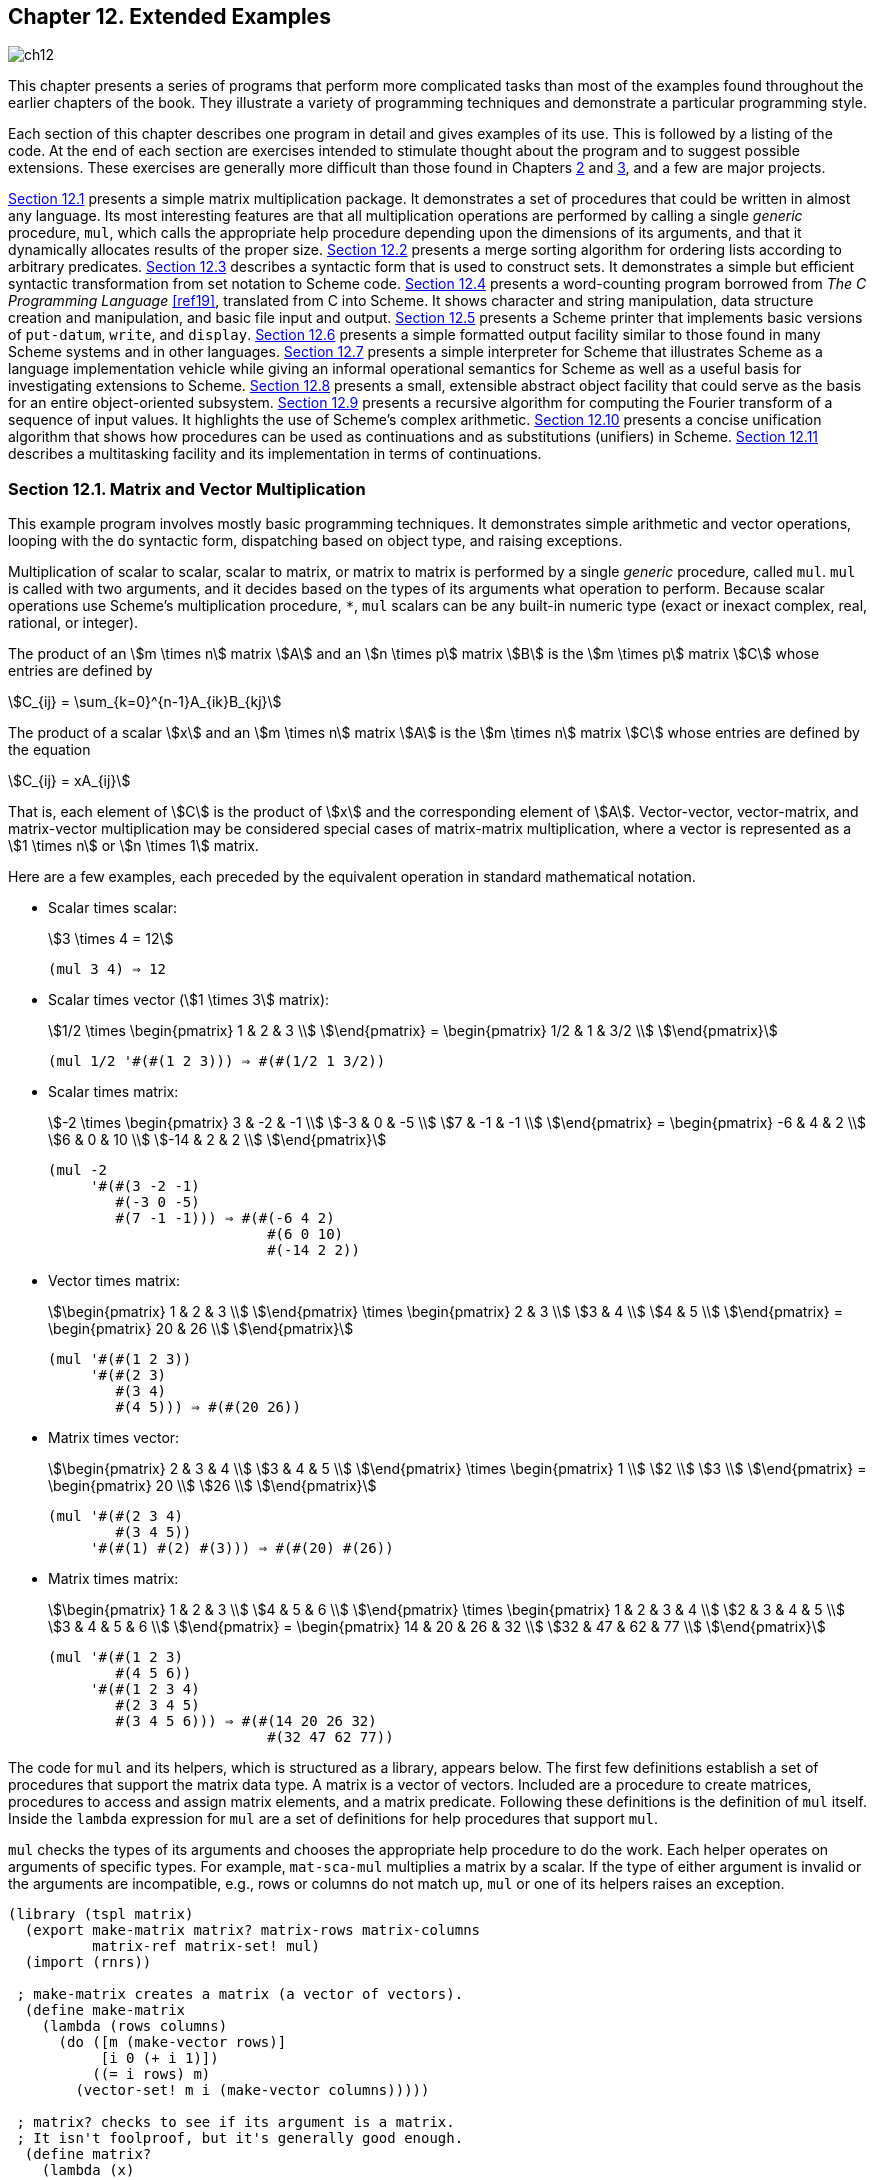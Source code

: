 [#chp_12]
== Chapter 12. Extended Examples

image::images/ch12.png[]

This chapter presents a series of programs that perform more complicated tasks than most of the examples found throughout the earlier chapters of the book. They illustrate a variety of programming techniques and demonstrate a particular programming style.

Each section of this chapter describes one program in detail and gives examples of its use. This is followed by a listing of the code. At the end of each section are exercises intended to stimulate thought about the program and to suggest possible extensions. These exercises are generally more difficult than those found in Chapters <<chp_2,2>> and <<chp_3,3>>, and a few are major projects.

<<section_12.1.,Section 12.1>> presents a simple matrix multiplication package. It demonstrates a set of procedures that could be written in almost any language. Its most interesting features are that all multiplication operations are performed by calling a single _generic_ procedure, `mul`, which calls the appropriate help procedure depending upon the dimensions of its arguments, and that it dynamically allocates results of the proper size. <<section_12.2.,Section 12.2>> presents a merge sorting algorithm for ordering lists according to arbitrary predicates. <<section_12.3.,Section 12.3>> describes a syntactic form that is used to construct sets. It demonstrates a simple but efficient syntactic transformation from set notation to Scheme code. <<section_12.4.,Section 12.4>> presents a word-counting program borrowed from _The C Programming Language_ <<ref19>>, translated from C into Scheme. It shows character and string manipulation, data structure creation and manipulation, and basic file input and output. <<section_12.5.,Section 12.5>> presents a Scheme printer that implements basic versions of `put-datum`, `write`, and `display`. <<section_12.6.,Section 12.6>> presents a simple formatted output facility similar to those found in many Scheme systems and in other languages. <<section_12.7.,Section 12.7>> presents a simple interpreter for Scheme that illustrates Scheme as a language implementation vehicle while giving an informal operational semantics for Scheme as well as a useful basis for investigating extensions to Scheme. <<section_12.8.,Section 12.8>> presents a small, extensible abstract object facility that could serve as the basis for an entire object-oriented subsystem. <<section_12.9.,Section 12.9>> presents a recursive algorithm for computing the Fourier transform of a sequence of input values. It highlights the use of Scheme's complex arithmetic. <<section_12.10.,Section 12.10>> presents a concise unification algorithm that shows how procedures can be used as continuations and as substitutions (unifiers) in Scheme. <<section_12.11.,Section 12.11>> describes a multitasking facility and its implementation in terms of continuations.

=== Section 12.1. Matrix and Vector Multiplication [[section_12.1.]]

This example program involves mostly basic programming techniques. It demonstrates simple arithmetic and vector operations, looping with the `do` syntactic form, dispatching based on object type, and raising exceptions.

Multiplication of scalar to scalar, scalar to matrix, or matrix to matrix is performed by a single _generic_ procedure, called `mul`. `mul` is called with two arguments, and it decides based on the types of its arguments what operation to perform. Because scalar operations use Scheme's multiplication procedure, `*`, `mul` scalars can be any built-in numeric type (exact or inexact complex, real, rational, or integer).

The product of an stem:[m \times n] matrix stem:[A] and an stem:[n \times p] matrix stem:[B] is the stem:[m \times p] matrix stem:[C] whose entries are defined by

[stem]
++++
C_{ij} = \sum_{k=0}^{n-1}A_{ik}B_{kj}
++++

The product of a scalar stem:[x] and an stem:[m \times n] matrix stem:[A] is the stem:[m \times n] matrix stem:[C] whose entries are defined by the equation

[stem]
++++
C_{ij} = xA_{ij}
++++

That is, each element of stem:[C] is the product of stem:[x] and the corresponding element of stem:[A]. Vector-vector, vector-matrix, and matrix-vector multiplication may be considered special cases of matrix-matrix multiplication, where a vector is represented as a stem:[1 \times n] or stem:[n \times 1] matrix.

Here are a few examples, each preceded by the equivalent operation in standard mathematical notation.

- Scalar times scalar: +
+
[stem]
++++
3 \times 4 = 12
++++
+
[source,scheme,subs=""]
----
(mul 3 4) ⇒ 12
----

- Scalar times vector (stem:[1 \times 3] matrix): +
+
[stem]
++++
1/2 \times \begin{pmatrix}
1 & 2 & 3 \\
\end{pmatrix} = \begin{pmatrix}
1/2 & 1 & 3/2 \\
\end{pmatrix}
++++
+
[source,scheme,subs=""]
----
(mul 1/2 '#(#(1 2 3))) ⇒ #(#(1/2 1 3/2))
----

- Scalar times matrix: +
+
[stem]
++++
-2 \times \begin{pmatrix}
3 & -2 & -1 \\
-3 & 0 & -5 \\
7 & -1 & -1 \\
\end{pmatrix} = \begin{pmatrix}
-6 & 4 & 2 \\
6 & 0 & 10 \\
-14 & 2 & 2 \\
\end{pmatrix}
++++
+
[source,scheme,subs=""]
----
(mul -2
     '#(#(3 -2 -1)
        #(-3 0 -5)
        #(7 -1 -1))) ⇒ #(#(-6 4 2)
                          #(6 0 10)
                          #(-14 2 2))
----

- Vector times matrix: +
+
[stem]
++++
\begin{pmatrix}
1 & 2 & 3 \\
\end{pmatrix} \times \begin{pmatrix}
2 & 3 \\
3 & 4 \\
4 & 5 \\
\end{pmatrix} = \begin{pmatrix}
20 & 26 \\
\end{pmatrix}
++++
+
[source,scheme,subs=""]
----
(mul '#(#(1 2 3))
     '#(#(2 3)
        #(3 4)
        #(4 5))) ⇒ #(#(20 26))
----

- Matrix times vector: +
+
[stem]
++++
\begin{pmatrix}
2 & 3 & 4 \\
3 & 4 & 5 \\
\end{pmatrix} \times \begin{pmatrix}
1 \\
2 \\
3 \\
\end{pmatrix} = \begin{pmatrix}
20 \\
26 \\
\end{pmatrix}
++++
+
[source,scheme,subs=""]
----
(mul '#(#(2 3 4)
        #(3 4 5))
     '#(#(1) #(2) #(3))) ⇒ #(#(20) #(26))
----

- Matrix times matrix: +
+
[stem]
++++
\begin{pmatrix}
1 & 2 & 3 \\
4 & 5 & 6 \\
\end{pmatrix} \times \begin{pmatrix}
1 & 2 & 3 & 4 \\
2 & 3 & 4 & 5 \\
3 & 4 & 5 & 6 \\
\end{pmatrix} = \begin{pmatrix}
14 & 20 & 26 & 32 \\
32 & 47 & 62 & 77 \\
\end{pmatrix}
++++
+
[source,scheme,subs=""]
----
(mul '#(#(1 2 3)
        #(4 5 6))
     '#(#(1 2 3 4)
        #(2 3 4 5)
        #(3 4 5 6))) ⇒ #(#(14 20 26 32)
                          #(32 47 62 77))
----

The code for `mul` and its helpers, which is structured as a library, appears below. The first few definitions establish a set of procedures that support the matrix data type. A matrix is a vector of vectors. Included are a procedure to create matrices, procedures to access and assign matrix elements, and a matrix predicate. Following these definitions is the definition of `mul` itself. Inside the `lambda` expression for `mul` are a set of definitions for help procedures that support `mul`.

`mul` checks the types of its arguments and chooses the appropriate help procedure to do the work. Each helper operates on arguments of specific types. For example, `mat-sca-mul` multiplies a matrix by a scalar. If the type of either argument is invalid or the arguments are incompatible, e.g., rows or columns do not match up, `mul` or one of its helpers raises an exception.

[source,scheme,subs=""]
----
(library (tspl matrix)
  (export make-matrix matrix? matrix-rows matrix-columns
          matrix-ref matrix-set! mul)
  (import (rnrs))

 ; make-matrix creates a matrix (a vector of vectors).
  (define make-matrix
    (lambda (rows columns)
      (do ([m (make-vector rows)]
           [i 0 (+ i 1)])
          ((= i rows) m)
        (vector-set! m i (make-vector columns)))))

 ; matrix? checks to see if its argument is a matrix.
 ; It isn't foolproof, but it's generally good enough.
  (define matrix?
    (lambda (x)
      (and (vector? x)
           (> (vector-length x) 0)
           (vector? (vector-ref x 0)))))

 ; matrix-rows returns the number of rows in a matrix.
  (define matrix-rows
    (lambda (x)
      (vector-length x)))

 ; matrix-columns returns the number of columns in a matrix.
  (define matrix-columns
    (lambda (x)
      (vector-length (vector-ref x 0))))

 ; matrix-ref returns the jth element of the ith row.
  (define matrix-ref
    (lambda (m i j)
      (vector-ref (vector-ref m i) j)))

 ; matrix-set! changes the jth element of the ith row.
  (define matrix-set!
    (lambda (m i j x)
      (vector-set! (vector-ref m i) j x)))

 ; mat-sca-mul multiplies a matrix by a scalar.
  (define mat-sca-mul
    (lambda (m x)
      (let* ([nr (matrix-rows m)]
             [nc (matrix-columns m)]
             [r (make-matrix nr nc)])
        (do ([i 0 (+ i 1)])
            ((= i nr) r)
          (do ([j 0 (+ j 1)])
              ((= j nc))
            (matrix-set! r i j (* x (matrix-ref m i j))))))))

 ; mat-mat-mul multiplies one matrix by another, after verifying
 ; that the first matrix has as many columns as the second
 ; matrix has rows.
  (define mat-mat-mul
    (lambda (m1 m2)
      (let* ([nr1 (matrix-rows m1)]
             [nr2 (matrix-rows m2)]
             [nc2 (matrix-columns m2)]
             [r (make-matrix nr1 nc2)])
        (unless (= (matrix-columns m1) nr2) (match-error m1 m2))
        (do ([i 0 (+ i 1)])
            ((= i nr1) r)
          (do ([j 0 (+ j 1)])
              ((= j nc2))
            (do ([k 0 (+ k 1)]
                 [a 0 (+ a
                         (* (matrix-ref m1 i k)
                            (matrix-ref m2 k j)))])
                ((= k nr2)
                 (matrix-set! r i j a))))))))

 ; type-error is called to complain when mul receives an invalid
 ; type of argument.
  (define type-error
    (lambda (what)
      (assertion-violation 'mul
        "not a number or matrix"
         what)))

 ; match-error is called to complain when mul receives a pair of
 ; incompatible arguments.
  (define match-error
    (lambda (what1 what2)
      (assertion-violation 'mul
        "incompatible operands" what1
        what2)))

 ; mul is the generic matrix/scalar multiplication procedure
  (define mul
    (lambda (x y)
      (cond
        [(number? x)
         (cond
           [(number? y) (* x y)]
           [(matrix? y) (mat-sca-mul y x)]
           [else (type-error y)])]
        [(matrix? x)
         (cond
           [(number? y) (mat-sca-mul x y)]
           [(matrix? y) (mat-mat-mul x y)]
           [else (type-error y)])]
        [else (type-error x)]))))
----

==== Exercise 12.1.1 [[exercise_12.1.1]]

Make the necessary changes to rename `mul` to `*`.

==== Exercise 12.1.2 [[exercise_12.1.2]]

The predicate `matrix?` is usually sufficient but not completely reliable, since it may return `#t` for objects that are not matrices. In particular, it does not verify that all of the matrix rows are vectors, that each row has the same number of elements, or that the elements themselves are numbers. Modify `matrix?` to perform each of these additional checks.

==== Exercise 12.1.3 [[exercise_12.1.3]]

Another solution to <<exercise_12.1.2,Exercise 12.1.2>> is to define a matrix record type encapsulating the vectors of the matrix. If the matrix creation routine never allows a malformed matrix record to be created, a matrix record check is the only check needed to ensure that the input is well formed. Define a matrix record type and recode the library to use it.

==== Exercise 12.1.4 [[exercise_12.1.4]]

Write similar generic procedures for addition and subtraction. Devise a generic `dispatch` procedure or syntactic form so that the type dispatching code need not be rewritten for each new operation.

==== Exercise 12.1.5 [[exercise_12.1.5]]

This version of `mul` uses vectors of vectors to represent matrices. Rewrite the system, using nested lists to represent matrices. What efficiency is gained or lost by this change?

=== Section 12.2. Sorting [[section_12.2.]]

This section illustrates a list sorting algorithm based on a simple technique known as merge sorting. The procedure `sort` defined here accepts two arguments: a predicate and a list, just like the built-in `list-sort`. It returns a list containing the elements of the old list sorted according to the predicate. As with `list-sort`, the predicate should be a procedure that expects two arguments and returns `#t` if its first argument must precede its second in the sorted list and false otherwise. That is, if the predicate is applied to two elements `_x_` and `_y_`, where `_x_` appears after `_y_` in the input list, it should return true only if `_x_` should appear before `_y_` in the output list. If this constraint is met, `sort` will perform a _stable sort_; with a stable sort, two elements that are already sorted with respect to each other will appear in the output in the same order in which they appeared in the input. Thus, sorting a list that is already sorted will result in no reordering, even if there are equivalent elements.

[source,scheme,subs=""]
----
(sort < '(3 4 2 1 2 5)) ⇒ (1 2 2 3 4 5)
(sort > '(0.5 1/2)) ⇒ (0.5 1/2)
(sort > '(1/2 0.5)) ⇒ (1/2 0.5)
(list->string
  (sort char>?
        (string->list "coins"))) ⇒ "sonic"
----

A companion procedure, `merge`, is also defined by the code. `merge` accepts a predicate and two sorted lists and returns a merged list in sorted order of the elements of the two lists. With a properly defined predicate, `merge` is also stable in the sense that an item from the first list will appear before an item from the second list unless it is necessary that the item from the second list appear first.

[source,scheme,subs=""]
----
(merge char&lt;?
       '(#\a #\c)
       '(#\b #\c #\d)) ⇒ (#\a #\b #\c #\c #\d)
(merge <
       '(1/2 2/3 3/4)
       '(0.5 0.6 0.7)) ⇒ (1/2 0.5 0.6 2/3 0.7 3/4)
(list->string
  (merge char>?
    (string->list "old")
    (string->list "toe"))) ⇒ "tooled"
----

The merge sorting algorithm is simple and elegant. The input list is split into two approximately equal sublists. These sublists are sorted recursively, yielding two sorted lists. The sorted lists are then merged to form a single sorted list. The base case for the recursion is a list of one element, which is already sorted.

To reduce overhead, the implementation computes the length of the input list once, in `sort`, rather than at each step of the recursion, in `dosort`. This also allows `dosort` to isolate the first half of the list merely by halving the length, saving the cost of allocating a new list containing half of the elements. As a result, `ls` may contain more than `n` elements, but only the first `n` elements are considered part of the list.

[source,scheme,subs=""]
----
(library (tspl sort)
  (export sort merge)
  (import (rnrs))

  (define dosort
    (lambda (pred? ls n)
      (if (= n 1)
          (list (car ls))
          (let ([i (div n 2)])
            (domerge pred?
              (dosort pred? ls i)
              (dosort pred? (list-tail ls i) (- n i)))))))

  (define domerge
    (lambda (pred? l1 l2)
      (cond
        [(null? l1) l2]
        [(null? l2) l1]
        [(pred? (car l2) (car l1))
         (cons (car l2) (domerge pred? l1 (cdr l2)))]
        [else (cons (car l1) (domerge pred? (cdr l1) l2))])))

  (define sort
    (lambda (pred? l)
      (if (null? l) l (dosort pred? l (length l)))))

  (define merge
    (lambda (pred? l1 l2)
      (domerge pred? l1 l2))))
----

==== Exercise 12.2.1 [[exercise_12.2.1]]

In `dosort`, when `n` is 1, why is `(list (car ls))` returned instead of just `ls`? How much allocation would be saved overall by replacing `(list (car ls))` with `(if (null? (cdr ls)) ls (list (car ls)))`?

==== Exercise 12.2.2 [[exercise_12.2.2]]

How much work is actually saved by not copying the first part of the input list when splitting it in `dosort`?

==== Exercise 12.2.3 [[exercise_12.2.3]]

All or nearly all allocation could be saved if the algorithm were to work destructively, using `set-cdr!` to separate and join lists. Write destructive versions `sort!` and `merge!` of the `sort` and `merge`. Determine the difference between the two sets of procedures in terms of allocation and run time for various inputs.

=== Section 12.3. A Set Constructor [[section_12.3.]]

This example describes a syntactic extension, `set-of`, that allows the construction of sets represented as lists with no repeated elements <<ref22>>. It uses `define-syntax` and `syntax-rules` to compile set expressions into recursion expressions. The expanded code is often as efficient as that which can be produced by hand.

A `set-of` expression takes the following form.

[source,scheme,subs="quotes"]
----
(set-of _expr_ _clause_ ...)
----

`_expr_` describes the elements of the set in terms of the bindings established by the `set-of` clauses `_clause_ \...`. Each `_clause_` can take one of three forms:

. A clause of the form `(_x_ in _s_)` establishes a binding for `_x_` to each element of the set `_s_` in turn. This binding is visible within the remaining clauses and the expression `_expr_`.

. A clause of the form `(_x_ is _e_)` establishes a binding for `_x_` to `_e_`. This binding is visible within the remaining clauses and the expression `_expr_`. This form is essentially an abbreviation for `(_x_ in (list _e_))`.

. A clause taking any other form is treated as a predicate; this is used to force refusal of certain elements as in the second of the examples below. +
+
[source,scheme,subs=""]
----
(set-of x
  (x in '(a b c))) ⇒ (a b c)

(set-of x
  (x in '(1 2 3 4))
  (even? x)) ⇒ (2 4)

(set-of (cons x y)
  (x in '(1 2 3))
  (y is (* x x))) ⇒ ((1 . 1) (2 . 4) (3 . 9))
----
+
[source,scheme,subs=""]
----
(set-of (cons x y)
  (x in '(a b))
  (y in '(1 2))) ⇒ ((a . 1) (a . 2) (b . 1) (b . 2))
----

A `set-of` expression is transformed into nested `let`, named `let`, and `if` expressions, corresponding to each `is`, `in`, or predicate subexpression. For example, the simple expression

[source,scheme,subs=""]
----
(set-of x (x in '(a b c)))
----

is transformed into

[source,scheme,subs=""]
----
(let loop ([set '(a b c)])
  (if (null? set)
      '()
      (let ([x (car set)])
        (set-cons x (loop (cdr set))))))
----

The expression

[source,scheme,subs=""]
----
(set-of x (x in '(1 2 3 4)) (even? x))
----

is transformed into

[source,scheme,subs=""]
----
(let loop ([set '(1 2 3 4)])
  (if (null? set)
      '()
      (let ([x (car set)])
        (if (even? x)
            (set-cons x (loop (cdr set)))
            (loop (cdr set))))))
----

The more complicated expression

[source,scheme,subs=""]
----
(set-of (cons x y) (x in '(1 2 3)) (y is (* x x)))
----

is transformed into

[source,scheme,subs=""]
----
(let loop ([set '(1 2 3)])
  (if (null? set)
      '()
      (let ([x (car set)])
        (let ([y (* x x)])
          (set-cons (cons x y)
                    (loop (cdr set)))))))
----

Finally, the expression

[source,scheme,subs=""]
----
(set-of (cons x y) (x in '(a b)) (y in '(1 2)))
----

is transformed into nested named `let` expressions:

[source,scheme,subs=""]
----
(let loop1 ([set1 '(a b)])
  (if (null? set1)
      '()
      (let ([x (car set1)])
        (let loop2 ([set2 '(1 2)])
          (if (null? set2)
              (loop1 (cdr set1))
              (let ([y (car set2)])
                (set-cons (cons x y)
                          (loop2 (cdr set2)))))))))
----

These are fairly straightforward transformations, except that the base case for the recursion on nested named `let` expressions varies depending upon the level. The base case for the outermost named `let` is always the empty list `()`, while the base case for an internal named `let` is the recursion step for the next outer named `let`. In order to handle this, the definition of `set-of` employs a help syntactic extension `set-of-help`. `set-of-help` takes an additional expression, `base`, which is the base case for recursion at the current level.

[source,scheme,subs=""]
----
(library (tspl sets)
  (export set-of set-cons in is)
  (import (rnrs))

 ; set-of uses helper syntactic extension set-of-help, passing it
 ; an initial base expression of '()
  (define-syntax set-of
    (syntax-rules ()
      [(_ e m ...)
       (set-of-help e '() m ...)]))

 ; set-of-help recognizes in, is, and predicate expressions and
 ; changes them into nested named let, let, and if expressions.
  (define-syntax set-of-help
    (syntax-rules (in is)
      [(_ e base) (set-cons e base)]
      [(_ e base (x in s) m ...)
       (let loop ([set s])
         (if (null? set)
             base
             (let ([x (car set)])
               (set-of-help e (loop (cdr set)) m ...))))]
      [(_ e base (x is y) m ...)
       (let ([x y]) (set-of-help e base m ...))]
      [(_ e base p m ...)
       (if p (set-of-help e base m ...) base)]))

 ; since in and is are used as auxiliary keywords by set-of, the
 ; library must export definitions for them as well
  (define-syntax in
    (lambda (x)
      (syntax-violation 'in "misplaced auxiliary keyword" x)))

  (define-syntax is
    (lambda (x)
      (syntax-violation 'is "misplaced auxiliary keyword" x)))

 ; set-cons returns the original set y if x is already in y.
  (define set-cons
    (lambda (x y)
      (if (memv x y)
          y
          (cons x y)))))
----

==== Exercise 12.3.1 [[exercise_12.3.1]]

Write a procedure, `union`, that takes an arbitrary number of sets (lists) as arguments and returns the union of the sets, using only the `set-of` syntactic form. For example:

[source,scheme,subs=""]
----
(union) ⇒ ()
(union '(a b c)) ⇒ (a b c)
(union '(2 5 4) '(9 4 3)) ⇒ (2 5 9 4 3)
(union '(1 2) '(2 4) '(4 8)) ⇒ (1 2 4 8)
----

==== Exercise 12.3.2 [[exercise_12.3.2]]

A single-list version of `map` can (almost) be defined as follows.

[source,scheme,subs=""]
----
(define map1
  (lambda (f ls)
    (set-of (f x) (x in ls))))

(map1 - '(1 2 3 2)) ⇒ (-1 -3 -2)
----

Why does this not work? What could be changed to make it work?

==== Exercise 12.3.3 [[exercise_12.3.3]]

Devise a different definition of `set-cons` that maintains sets in some sorted order, making the test for set membership, and hence `set-cons` itself, potentially more efficient.

=== Section 12.4. Word Frequency Counting [[section_12.4.]]

This program demonstrates several basic programming techniques, including string and character manipulation, file input/output, data structure manipulation, and recursion. The program is adapted from Chapter 6 of _The C Programming Language_ <<ref19>>. One reason for using this particular example is to show how a C program might look when converted almost literally into Scheme.

A few differences between the Scheme program and the original C program are worth noting. First, the Scheme version employs a different protocol for file input and output. Rather than implicitly using the standard input and output ports, it requires that filenames be passed in, thus demonstrating the opening and closing of files. Second, the procedure `get-word` returns one of three values: a string (the word), a nonalphabetic character, or an eof value. The original C version returned a flag for letter (to say that a word was read) or a nonalphabetic character. Furthermore, the C version passed in a string to fill and a limit on the number of characters in the string; the Scheme version builds a new string of whatever length is required (the characters in the word are held in a list until the end of the word has been found, then converted into a string with `list\->string`). Finally, `char-type` uses the primitive Scheme character predicates `char-alphabetic?` and `char-numeric?` to determine whether a character is a letter or digit.

The main program, `frequency`, takes an input filename and an output filename as arguments, e.g., `(frequency "pickle" "freq.out")` prints the frequency count for each word in the file "pickle" to the file "freq.out." As `frequency` reads words from the input file, it inserts them into a binary tree structure (using a binary sorting algorithm). Duplicate entries are recorded by incrementing the count associated with each word. Once end of file is reached, the program traverses the tree, printing each word with its count.

Assume that the file "pickle" contains the following text.

----
Peter Piper picked a peck of pickled peppers;
A peck of pickled peppers Peter Piper picked.
If Peter Piper picked a peck of pickled peppers,
Where's the peck of pickled peppers Peter Piper picked?
----

Then, after typing `(frequency "pickle" "freq.out")`, the file "freq.out" should contain the following.

[source,scheme,subs=""]
----
1 A
1 If
4 Peter
4 Piper
1 Where
2 a
4 of
4 peck
4 peppers
4 picked
4 pickled
1 s
1 the
----

The code for the word-counting program is structured as a top-level program, with the script header recommended in the scripts chapter of the nonnormative appendices to the Revised^6^ Report <<ref25>>. It takes the names of input and output files from the command line.

[source,scheme,subs=""]
----
#! /usr/bin/env scheme-script
(import (rnrs))

;;; If the next character on p is a letter, get-word reads a word
;;; from p and returns it in a string.  If the character is not a
;;; letter, get-word returns the character (on eof, the eof-object).
(define get-word
  (lambda (p)
    (let ([c (get-char p)])
      (if (eq? (char-type c) 'letter)
          (list->string
            (let loop ([c c])
              (cons
                c
                (if (memq (char-type (lookahead-char p))
                          '(letter digit))
                    (loop (get-char p))
                    '()))))
          c))))

;;; char-type tests for the eof-object first, since the eof-object
;;; may not be a valid argument to char-alphabetic? or char-numeric?
;;; It returns the eof-object, the symbol letter, the symbol digit,
;;; or the argument itself if it is not a letter or digit.
(define char-type
  (lambda (c)
    (cond
      [(eof-object? c) c]
      [(char-alphabetic? c) 'letter]
      [(char-numeric? c) 'digit]
      [else c])))

;;; Tree nodes are represented as a record type with four fields: word,
;;; left, right, and count.  Only one field, word, is initialized by an
;;; argument to the constructor procedure make-tnode.  The remaining
;;; fields are initialized by the constructor and changed by subsequent
;;; operations.
(define-record-type tnode
  (fields (immutable word)
          (mutable left)
          (mutable right)
          (mutable count))
  (protocol
    (lambda (new)
      (lambda (word)
        (new word '() '() 1)))))

;;; If the word already exists in the tree, tree increments its
;;; count.  Otherwise, a new tree node is created and put into the
;;; tree.  In any case, the new or modified tree is returned.
(define tree
  (lambda (node word)
    (cond
      [(null? node) (make-tnode word)]
      [(string=? word (tnode-word node))
       (tnode-count-set! node (+ (tnode-count node) 1))
       node]
      [(string&lt;? word (tnode-word node))
       (tnode-left-set! node (tree (tnode-left node) word))
       node]
      [else
       (tnode-right-set! node (tree (tnode-right node) word))
       node])))

;;; tree-print prints the tree in "in-order," i.e., left subtree,
;;; then node, then right subtree.  For each word, the count and the
;;; word are printed on a single line.
(define tree-print
  (lambda (node p)
    (unless (null? node)
      (tree-print (tnode-left node) p)
      (put-datum p (tnode-count node))
      (put-char p #\space)
      (put-string p (tnode-word node))
      (newline p)
      (tree-print (tnode-right node) p))))

;;; frequency is the driver routine.  It opens the files, reads the
;;; words, and enters them into the tree.  When the input port
;;; reaches end-of-file, it prints the tree and closes the ports.
(define frequency
  (lambda (infn outfn)
    (let ([ip (open-file-input-port infn (file-options)
                (buffer-mode block) (native-transcoder))]
          [op (open-file-output-port outfn (file-options)
                (buffer-mode block) (native-transcoder))])
      (let loop ([root '()])
        (let ([w (get-word ip)])
          (cond
            [(eof-object? w) (tree-print root op)]
            [(string? w) (loop (tree root w))]
            [else (loop root)])))
      (close-port ip)
      (close-port op))))

(unless (= (length (command-line)) 3)
  (put-string (current-error-port) "usage: ")
  (put-string (current-error-port) (car (command-line)))
  (put-string (current-error-port) " input-filename output-filename\n")
  (exit #f))

(frequency (cadr (command-line)) (caddr (command-line)))
----

==== Exercise 12.4.1 [[exercise_12.4.1]]

In the output file shown earlier, the capitalized words appeared before the others in the output file, and the capital `A` was not recognized as the same word as the lower-case `a`. Modify `tree` to use the case-insensitive versions of the string comparisons so that this does not happen.

==== Exercise 12.4.2 [[exercise_12.4.2]]

The "word" `s` appears in the file "freq.out," although it is really just a part of the contraction `Where's`. Adjust `get-word` to allow embedded single quote marks.

==== Exercise 12.4.3 [[exercise_12.4.3]]

Modify this program to "weed out" certain common words such as `a`, `an`, `the`, `is`, `of`, etc., in order to reduce the amount of output for long input files. Try to devise other ways to cut down on useless output.

==== Exercise 12.4.4 [[exercise_12.4.4]]

`get-word` buffers characters in a list, allocating a new pair (with `cons`) for each character. Make it more efficient by using a string to buffer the characters. Devise a way to allow the string to grow if necessary. [_Hint_: Use `string-append` or a string output port.]

==== Exercise 12.4.5 [[exercise_12.4.5]]

The `tree` implementation works by creating trees and later filling in their `left` and `right` fields. This requires many unnecessary assignments. Rewrite the `tree` procedure to avoid `tree-left-set!` and `tree-right-set!` entirely.

==== Exercise 12.4.6 [[exercise_12.4.6]]

Recode the program to use a hashtable (<<section_6.13.,Section 6.13>>) in place of a binary tree, and compare the running times of the new and old programs on large input files. Are hashtables always faster or always slower? Is there a break-even point? Does the break-even point depend on the size of the file or on some other characteristic of the file?

=== Section 12.5. Scheme Printer [[section_12.5.]]

Printing Scheme objects may seem like a complicated process, but in fact a rudimentary printer is straightforward, as this example demonstrates. `put-datum`, `write`, and `display` are all implemented by the same code. Sophisticated printers often support various printer controls and handle printing of cyclic objects, but the one given here is completely basic.

The main driver for the program is a procedure `wr`, which takes an object to print `x`, a flag `d?`, and a port `p`. The flag `d?` (for display) is `\#t` if the code is to _display_ the object, `#f` otherwise. The `d?` flag is important only for characters and strings. Recall from <<section_7.8.,Section 7.8>> that `display` prints strings without the enclosing quote marks and characters without the `#\` syntax.

The entry points for `write` and `display` handle the optionality of the second (port) argument, passing the value of `current-output-port` when no port argument is provided.

Procedures, ports, and the end-of-file object are printed as `\#<procedure>`, `#<port>`, and `\#<eof>`. Unrecognized types of values are printed as `#<unknown>`. So, for example, a hashtable, enumeration set, and object of some implementation-specific type will all print as `#<unknown>`.

[source,scheme,subs=""]
----
(library (tspl printer)
  (export put-datum write display)
  (import (except (rnrs) put-datum write display))

 ; define these here to avoid confusing paren-balancers
  (define lparen #\()
  (define rparen #\))

 ; wr is the driver, dispatching on the type of x
  (define wr
    (lambda (x d? p)
      (cond
        [(symbol? x) (put-string p (symbol->string x))]
        [(pair? x) (wrpair x d? p)]
        [(number? x) (put-string p (number->string x))]
        [(null? x) (put-string p "()")]
        [(boolean? x) (put-string p (if x "#t" "#f"))]
        [(char? x) (if d? (put-char p x) (wrchar x p))]
        [(string? x) (if d? (put-string p x) (wrstring x p))]
        [(vector? x) (wrvector x d? p)]
        [(bytevector? x) (wrbytevector x d? p)]
        [(eof-object? x) (put-string p "#&lt;eof&gt;")]
        [(port? x) (put-string p "#&lt;port&gt;")]
        [(procedure? x) (put-string p "#&lt;procedure&gt;")]
        [else (put-string p "#&lt;unknown&gt;")])))

 ; wrpair handles pairs and nonempty lists
  (define wrpair
    (lambda (x d? p)
      (put-char p lparen)
      (let loop ([x x])
        (wr (car x) d? p)
        (cond
          [(pair? (cdr x)) (put-char p #\space) (loop (cdr x))]
          [(null? (cdr x))]
          [else (put-string p " . ") (wr (cdr x) d? p)]))
      (put-char p rparen)))

 ; wrchar handles characters.  Used only when d? is #f.
  (define wrchar
    (lambda (x p)
      (put-string p "#\\")
      (cond
        [(assq x '((#\alarm . "alarm") (#\backspace . "backspace")
                   (#\delete . "delete") (#\esc . "esc")
                   (#\newline . "newline") (#\nul . "nul")
                   (#\page . "page") (#\return . "return")
                   (#\space . "space") (#\tab . "tab")
                   (#\vtab . "vtab"))) =>
         (lambda (a) (put-string p (cdr a)))]
        [else (put-char p x)])))

 ; wrstring handles strings.  Used only when d? is #f.
  (define wrstring
    (lambda (x p)
      (put-char p #\")
      (let ([n (string-length x)])
        (do ([i 0 (+ i 1)])
            ((= i n))
          (let ([c (string-ref x i)])
            (case c
              [(#\alarm) (put-string p "\\a")]
              [(#\backspace) (put-string p "\\b")]
              [(#\newline) (put-string p "\\n")]
              [(#\page) (put-string p "\\f")]
              [(#\return) (put-string p "\\r")]
              [(#\tab) (put-string p "\\t")]
              [(#\vtab) (put-string p "\\v")]
              [(#\") (put-string p "\\\"")]
              [(#\\) (put-string p "\\\\")]
              [else (put-char p c)]))))
      (put-char p #\")))

  (define wrvector
    (lambda (x d? p)
      (put-char p #\#)
      (let ([n (vector-length x)])
        (do ([i 0 (+ i 1)] [sep lparen #\space])
            ((= i n))
          (put-char p sep)
          (wr (vector-ref x i) d? p)))
      (put-char p rparen)))

  (define wrbytevector
    (lambda (x d? p)
      (put-string p "#vu8")
      (let ([n (bytevector-length x)])
        (do ([i 0 (+ i 1)] [sep lparen #\space])
            ((= i n))
          (put-char p sep)
          (wr (bytevector-u8-ref x i) d? p)))
      (put-char p rparen)))

 ; check-and-wr is called when the port is supplied
  (define check-and-wr
    (lambda (who x d? p)
      (unless (and (output-port? p) (textual-port? p))
        (assertion-violation who "invalid argument" p))
      (wr x d? p)))

 ; put-datum calls wr with d? set to #f
  (define put-datum
    (lambda (p x)
      (check-and-wr 'put-datum x #f p)))

 ; write calls wr with d? set to #f
  (define write
    (case-lambda
      [(x) (wr x #f (current-output-port))]
      [(x p) (check-and-wr 'write x #f p)]))

 ; display calls wr with d? set to #t
  (define display
    (case-lambda
      [(x) (wr x #t (current-output-port))]
      [(x p) (check-and-wr 'display x #t p)])))
----

==== Exercise 12.5.1 [[exercise_12.5.1]]

Numbers are printed with the help of `number\->string`. Correct printing of all Scheme numeric types, especially inexact numbers, is a complicated task. Handling exact integers and ratios is fairly straightforward, however. Modify the code to print exact integers and ratios numbers directly (without `number\->string`), but continue to use `number\->string` for inexact and complex numbers.

==== Exercise 12.5.2 [[exercise_12.5.2]]

Modify `wr` and its helpers to direct their output to an internal buffer rather than to a port. Use the modified versions to implement a procedure `object\->string` that, like `number\->string`, returns a string containing a printed representation of its input. For example:

[source,scheme,subs=""]
----
(object->string '(a b c)) ⇒ "(a b c)"
(object->string "hello") ⇒ "\"hello\""
----

You may be surprised just how easy this change is to make.

==== Exercise 12.5.3 [[exercise_12.5.3]]

Some symbols are not printed properly by `wr`, including those that start with digits or contain whitespace. Modify `wr` to call a `wrsymbol` helper that uses hex scalar escapes as necessary to handle such symbols. A hex scalar escape takes the form `#\x__n__;`, where `_n_` is the Unicode scalar value of a character expressed in hexadecimal notation. Consult the grammar for symbols on <<grammar:symbols,page 458>> to determine when hex scalar escapes are necessary.

=== Section 12.6. Formatted Output [[section_12.6.]]

It is often necessary to print strings containing the printed representations of Scheme objects, especially numbers. Doing so with Scheme's standard output routines can be tedious. For example, the `tree-print` procedure of <<section_12.4.,Section 12.4>> requires a sequence of four calls to output routines to print a simple one-line message:

[source,scheme,subs=""]
----
(put-datum p (tnode-count node))
(put-char p #\space)
(put-string p (tnode-word node))
(newline p)
----

The formatted output facility defined in this section allows these four calls to be replaced by the single call to `fprintf` below.

[source,scheme,subs=""]
----
(fprintf p "~s ~a~%" (tnode-count node) (tnode-word node))
----

`fprintf` expects a port argument, a _control string_, and an indefinite number of additional arguments that are inserted into the output as specified by the control string. In the example, the value of `(tnode-count node)` is written first, in place of `~s`. This is followed by a space and the displayed value of `(tnode-word node)`, in place of `~a`. The `~%` is replaced in the output with a newline.

The procedure `printf`, also defined in this section, is like `fprintf` except that no port argument is expected and output is sent to the current output port.

`~s`, `~a`, and `~%` are _format directives_; `~s` causes the first unused argument after the control string to be printed to the output via `write`, `~a` causes the first unused argument to be printed via `display`, and `~%` simply causes a newline character to be printed. The simple implementation of `fprintf` below recognizes only one other format directive, `~~`, which inserts a tilde into the output. For example,

[source,scheme,subs=""]
----
(printf "The string ~s displays as ~~.~%" "~")
----

prints

[source,scheme,subs=""]
----
The string "~" displays as ~.
----

[source,scheme,subs=""]
----
(library (tspl formatted-output)
  (export printf fprintf)
  (import (rnrs))

 ; dofmt does all of the work.  It loops through the control string
 ; recognizing format directives and printing all other characters
 ; without interpretation.  A tilde at the end of a control string is
 ; treated as an ordinary character.  No checks are made for proper
 ; inputs.  Directives may be given in either lower or upper case.
  (define dofmt
    (lambda (p cntl args)
      (let ([nmax (- (string-length cntl) 1)])
        (let loop ([n 0] [a args])
          (if (<= n nmax)
              (let ([c (string-ref cntl n)])
                (if (and (char=? c #\~) (< n nmax))
                    (case (string-ref cntl (+ n 1))
                      [(#\a #\A)
                       (display (car a) p)
                       (loop (+ n 2) (cdr a))]
                      [(#\s #\S)
                       (write (car a) p)
                       (loop (+ n 2) (cdr a))]
                      [(#\%)
                       (newline p)
                       (loop (+ n 2) a)]
                      [(#\~)
                       (put-char p #\~) (loop (+ n 2) a)]
                      [else
                       (put-char p c) (loop (+ n 1) a)])
                    (begin
                      (put-char p c)
                      (loop (+ n 1) a)))))))))

 ; printf and fprintf differ only in that fprintf passes its
 ; port argument to dofmt while printf passes the current output
 ; port.
  (define printf
    (lambda (control . args)
      (dofmt (current-output-port) control args)))

  (define fprintf
    (lambda (p control . args)
      (dofmt p control args))))
----

==== Exercise 12.6.1 [[exercise_12.6.1]]

Add error checking to the code for invalid port arguments (`fprintf`), invalid tilde escapes, and extra or missing arguments.

==== Exercise 12.6.2 [[exercise_12.6.2]]

Using the optional radix argument to `number\->string`, augment `printf` and `fprintf` with support for the following new format directives:

.. `~b` or `~B`: print the next unused argument, which must be a number, in binary;
.. `~o` or `~O`: print the next unused argument, which must be a number, in octal; and
.. `~x` or `~X`: print the next unused argument, which must be a number, in hexadecimal.

For example:

[source,scheme,subs=""]
----
(printf "#x~x #o~o #b~b~%" 16 8 2)
----

would print

[source,scheme,subs=""]
----
#x10 #o10 #b10
----

==== Exercise 12.6.3 [[exercise_12.6.3]]

Add an "indirect" format directive, `~@`, that treats the next unused argument, which must be a string, as if it were spliced into the current format string. For example:

[source,scheme,subs=""]
----
(printf "--- ~@ ---" "> ~s <" '(a b c))
----

would print

[source,scheme,subs=""]
----
---> (a b c) <---
----

==== Exercise 12.6.4 [[exercise_12.6.4]]

Implement `format`, a version of `fprintf` that places its output into a string instead of writing to a port. Make use of `object\->string` from <<exercise_12.5.2,Exercise 12.5.2>> to support the `~s` and `~a` directives.

[source,scheme,subs=""]
----
(let ([x 3] [y 4])
  (format "~s + ~s = ~s" x y (+ x y))) ⇒ "3 + 4 = 7"
----

==== Exercise 12.6.5 [[exercise_12.6.5]]

Instead of using `object\->string`, define `format` using a string output port.

==== Exercise 12.6.6 [[exercise_12.6.6]]

Modify `format`, `fprintf`, and `printf` to allow a field size to be specified after the tilde in the `~a` and `~s` format directives. For example, the directive `~10s` would cause the next unused argument to be inserted into the output left-justified in a field of size 10. If the object requires more spaces than the amount specified, allow it to extend beyond the field.

[source,scheme,subs=""]
----
(let ([x 'abc] [y '(def)])
  (format "(cons '~5s '~5s) = ~5s"
    x y (cons x y))) ⇒ "(cons 'abc   '(def)) = (abc def)"
----

++[++_Hint_: Use `format` recursively.]

=== Section 12.7. A Meta-Circular Interpreter for Scheme [[section_12.7.]]

The program described in this section is a _meta-circular_ interpreter for Scheme, i.e., it is an interpreter _for_ Scheme written _in_ Scheme. The interpreter shows how small Scheme is when the core structure is considered independently from its syntactic extensions and primitives. It also illustrates interpretation techniques that can be applied equally well to languages other than Scheme.

The relative simplicity of the interpreter is somewhat misleading. An interpreter for Scheme written in Scheme can be quite a bit simpler than one written in most other languages. Here are a few reasons why this one is simpler.

- Tail calls are handled properly only because tail calls in the interpreter are handled properly by the host implementation. All that is required is that the interpreter itself be tail-recursive.

- First-class procedures in interpreted code are implemented by first-class procedures in the interpreter, which in turn are supported by the host implementation.

- First-class continuations created with `call/cc` are provided by the host implementation's `call/cc`.

- Primitive procedures such as `cons` and `assq` and services such as storage management are provided by the host implementation.

Converting the interpreter to run in a language other than Scheme may require explicit support for some or all of these items.

The interpreter stores lexical bindings in an _environment_, which is simply an _association list_ (see <<page:assq,page 165>>). Evaluation of a `lambda` expression results in the creation of a procedure within the scope of variables holding the environment and the `lambda` body. Subsequent application of the procedure combines the new bindings (the actual parameters) with the saved environment.

The interpreter handles only the core syntactic forms described in <<section_3.1.,Section 3.1>>, and it recognizes bindings for only a handful of primitive procedures. It performs no error checking.

[source,scheme,subs=""]
----
(interpret 3) ⇒ 3

(interpret '(cons 3 4)) ⇒ (3 . 4)

(interpret
  '((lambda (x . y)
      (list x y))
    'a 'b 'c 'd)) ⇒ (a (b c d))

(interpret
  '(((call/cc (lambda (k) k))
     (lambda (x) x))
    "HEY!")) ⇒ "HEY!"

(interpret
  '((lambda (memq)
      (memq memq 'a '(b c a d e)))
    (lambda (memq x ls)
      (if (null? ls) #f
          (if (eq? (car ls) x)
              ls
              (memq memq x (cdr ls))))))) ⇒ (a d e)

(interpret
  '((lambda (reverse)
      (set! reverse
        (lambda (ls new)
          (if (null? ls)
              new
              (reverse (cdr ls) (cons (car ls) new)))))
      (reverse '(a b c d e) '()))
 #f)) ⇒ (e d c b a)
----

[source,scheme,subs=""]
----
(library (tspl interpreter)
  (export interpret)
  (import (rnrs) (rnrs mutable-pairs))

 ; primitive-environment contains a small number of primitive
 ; procedures; it can be extended easily with additional primitives.
  (define primitive-environment
    `((apply . ,apply) (assq . ,assq) (call/cc . ,call/cc)
      (car . ,car) (cadr . ,cadr) (caddr . ,caddr)
      (cadddr . ,cadddr) (cddr . ,cddr) (cdr . ,cdr)
      (cons . ,cons) (eq? . ,eq?) (list . ,list) (map . ,map)
      (memv . ,memv) (null? . ,null?) (pair? . ,pair?)
      (read . ,read) (set-car! . ,set-car!)
      (set-cdr! . ,set-cdr!) (symbol? . ,symbol?)))

 ; new-env returns a new environment from a formal parameter
 ; specification, a list of actual parameters, and an outer
 ; environment.  The symbol? test identifies "improper"
 ; argument lists.  Environments are association lists,
 ; associating variables with values.
  (define new-env
    (lambda (formals actuals env)
      (cond
        [(null? formals) env]
        [(symbol? formals) (cons (cons formals actuals) env)]
        [else
         (cons
           (cons (car formals) (car actuals))
           (new-env (cdr formals) (cdr actuals) env))])))

 ; lookup finds the value of the variable var in the environment
 ; env, using assq.  Assumes var is bound in env.
  (define lookup
    (lambda (var env)
      (cdr (assq var env))))

 ; assign is similar to lookup but alters the binding of the
 ; variable var by changing the cdr of the association pair
  (define assign
    (lambda (var val env)
      (set-cdr! (assq var env) val)))

 ; exec evaluates the expression, recognizing a small set of core forms.
  (define exec
    (lambda (expr env)
      (cond
        [(symbol? expr) (lookup expr env)]
        [(pair? expr)
         (case (car expr)
           [(quote) (cadr expr)]
           [(lambda)
            (lambda vals
              (let ([env (new-env (cadr expr) vals env)])
                (let loop ([exprs (cddr expr)])
                  (if (null? (cdr exprs))
                      (exec (car exprs) env)
                      (begin
                        (exec (car exprs) env)
                        (loop (cdr exprs)))))))]
           [(if)
            (if (exec (cadr expr) env)
                (exec (caddr expr) env)
                (exec (cadddr expr) env))]
           [(set!) (assign (cadr expr) (exec (caddr expr) env) env)]
           [else
            (apply
              (exec (car expr) env)
              (map (lambda (x) (exec x env)) (cdr expr)))])]
        [else expr])))

 ; interpret starts execution with the primitive environment.
  (define interpret
    (lambda (expr)
      (exec expr  primitive-environment))))
----

==== Exercise 12.7.1 [[exercise_12.7.1]]

As written, the interpreter cannot interpret itself because it does not support several of the syntactic forms used in its implementation: `let` (named and unnamed), internal `define`, `case`, `cond`, and `begin`. Rewrite the code for the interpreter, using only the syntactic forms it supports.

==== Exercise 12.7.2 [[exercise_12.7.2]]

After completing the preceding exercise, use the interpreter to run a copy of the interpreter, and use the copy to run another copy of the interpreter. Repeat this process to see how many levels deep it will go before the system grinds to a halt.

==== Exercise 12.7.3 [[exercise_12.7.3]]

At first glance, it might seem that the `lambda` case could be written more simply as follows.

[source,scheme,subs=""]
----
[(lambda)
 (lambda vals
   (let ([env (new-env (cadr expr) vals env)])
     (let loop ([exprs (cddr expr)])
       (let ([val (exec (car exprs) env)])
         (if (null? (cdr exprs))
             val
             (loop (cdr exprs)))))))]
----

Why would this be incorrect? [_Hint_: What property of Scheme would be violated?]

==== Exercise 12.7.4 [[exercise_12.7.4]]

Try to make the interpreter more efficient by looking for ways to ask fewer questions or to allocate less storage space. [_Hint_: Before evaluation, convert lexical variable references into `(access _n_)`, where `_n_` represents the number of values in the environment association list in front of the value in question.]

==== Exercise 12.7.5 [[exercise_12.7.5]]

Scheme evaluates arguments to a procedure before applying the procedure and applies the procedure to the values of these arguments (_call-by-value_). Modify the interpreter to pass arguments unevaluated and arrange to evaluate them upon reference (_call-by-name_). [_Hint_: Use `lambda` to delay evaluation.] You will need to create versions of the primitive procedures (`car`, `null?`, etc.) that take their arguments unevaluated.

=== Section 12.8. Defining Abstract Objects [[section_12.8.]]

This example demonstrates a syntactic extension that facilitates the definition of simple abstract objects (see <<section_2.9.,Section 2.9>>). This facility has unlimited potential as the basis for a complete object-oriented subsystem in Scheme.

Abstract objects are similar to basic data structures such as pairs and vectors. Rather than being manipulated via access and assignment operators, however, abstract objects respond to _messages_. The valid messages and the actions to be taken for each message are defined by code within the object itself rather than by code outside the object, resulting in more modular and potentially more secure programming systems. The data local to an abstract object is accessible only through the actions performed by the object in response to the messages.

A particular type of abstract object is defined with `define-object`, which has the general form

[source,scheme,subs="quotes"]
----
(define-object (_name_ _var~1~_ ...)
  ((_var~2~_ _expr_) ...)
  ((_msg_ _action_) ...))
----

The first set of bindings `((_var~2~_ _expr_) \...)` may be omitted. `define-object` defines a procedure that is called to create new abstract objects of the given type. This procedure is called `_name_`, and the arguments to this procedure become the values of the local variables `_var~1~_ \...`. After the procedure is invoked, the variables `_var~2~_ \...` are bound to the values `_expr_ \...` in sequence (as with `let*`) and the messages `_msg_ \...` are bound to the procedure values `_action_ \...` in a mutually recursive fashion (as with `letrec`). Within these bindings, the new abstract object is created; this object is the value of the creation procedure.

The syntactic form `send-message` is used to send messages to abstract objects. `(send-message _object_ _msg_ _arg_ \...)` sends `_object_` the message `_msg_` with arguments `_arg_ \...`. When an object receives a message, the `_arg_ \...` become the parameters to the action procedure associated with the message, and the value returned by this procedure is returned by `send-message`.

The following examples should help to clarify how abstract objects are defined and used. The first example is a simple `kons` object that is similar to Scheme's built-in pair object type, except that to access or assign its fields requires sending it messages.

[source,scheme,subs=""]
----
(define-object (kons kar kdr)
  ((get-car (lambda () kar))
   (get-cdr (lambda () kdr))
   (set-car! (lambda (x) (set! kar x)))
   (set-cdr! (lambda (x) (set! kdr x)))))

(define p (kons 'a 'b))
(send-message p get-car) ⇒ a
(send-message p get-cdr) ⇒ b
(send-message p set-cdr! 'c)
(send-message p get-cdr) ⇒ c
----

The simple `kons` object does nothing but return or assign one of the fields as requested. What makes abstract objects interesting is that they can be used to restrict access or perform additional services. The following version of `kons` requires that a password be given with any request to assign one of the fields. This password is a parameter to the `kons` procedure.

[source,scheme,subs=""]
----
(define-object (kons kar kdr pwd)
  ((get-car (lambda () kar))
   (get-cdr (lambda () kar))
   (set-car!
     (lambda (x p)
       (if (string=? p pwd)
           (set! kar x))))
   (set-cdr!
     (lambda (x p)
       (if (string=? p pwd)
           (set! kar x))))))

(define p1 (kons 'a 'b "magnificent"))
(send-message p1 set-car! 'c "magnificent")
(send-message p1 get-car) ⇒ c
(send-message p1 set-car! 'd "please")
(send-message p1 get-car) ⇒ c

(define p2 (kons 'x 'y "please"))
(send-message p2 set-car! 'z "please")
(send-message p2 get-car) ⇒ z
----

One important ability of an abstract object is that it can keep statistics on messages sent to it. The following version of `kons` counts accesses to the two fields. This version also demonstrates the use of explicitly initialized local bindings.

[source,scheme,subs=""]
----
(define-object (kons kar kdr)
  ((count 0))
  ((get-car
    (lambda ()
      (set! count (+ count 1))
      kar))
   (get-cdr
    (lambda ()
      (set! count (+ count 1))
      kdr))
    (accesses
     (lambda () count))))

(define p (kons 'a 'b))
(send-message p get-car) ⇒ a
(send-message p get-cdr) ⇒ b
(send-message p accesses) ⇒ 2
(send-message p get-cdr) ⇒ b
(send-message p accesses) ⇒ 3
----

The implementation of `define-object` is straightforward. The object definition is transformed into a definition of the object creation procedure. This procedure is the value of a `lambda` expression whose arguments are those specified in the definition. The body of the `lambda` consists of a `let*` expression to bind the local variables and a `letrec` expression to bind the message names to the action procedures. The body of the `letrec` is another `lambda` expression whose value represents the new object. The body of this `lambda` expression compares the messages passed in with the expected messages using a `case` expression and applies the corresponding action procedure to the remaining arguments.

For example, the definition

[source,scheme,subs=""]
----
(define-object (kons kar kdr)
  ((count 0))
  ((get-car
    (lambda ()
      (set! count (+ count 1))
      kar))
   (get-cdr
    (lambda ()
      (set! count (+ count 1))
      kdr))
   (accesses
    (lambda () count))))
----

is transformed into

[source,scheme,subs=""]
----
(define kons
  (lambda (kar kdr)
    (let* ([count 0])
      (letrec ([get-car
                (lambda ()
                  (set! count (+ count 1)) kar)]
               [get-cdr
                (lambda ()
                  (set! count (+ count 1)) kdr)]
               [accesses (lambda () count)])
        (lambda (msg . args)
          (case msg
            [(get-car) (apply get-car args)]
            [(get-cdr) (apply get-cdr args)]
            [(accesses) (apply accesses args)]
            [else (assertion-violation 'kons
                    "invalid message"
                    (cons msg args))]))))))
----

[source,scheme,subs=""]
----
(library (tspl oop)
  (export define-object send-message)
  (import (rnrs))

 ; define-object creates an object constructor that uses let* to bind
 ; local fields and letrec to define the exported procedures.  An
 ; object is itself a procedure that accepts messages corresponding
 ; to the names of the exported procedures.  The second pattern is
 ; used to allow the set of local fields to be omitted.
  (define-syntax define-object
    (syntax-rules ()
      [(_ (name . varlist)
          ((var1 val1) ...)
          ((var2 val2) ...))
       (define name
         (lambda varlist
           (let* ([var1 val1] ...)
             (letrec ([var2 val2] ...)
               (lambda (msg . args)
                 (case msg
                   [(var2) (apply var2 args)]
                   ...
                   [else
                    (assertion-violation 'name
                      "invalid message"
                      (cons msg args))]))))))]
      [(_ (name . varlist) ((var2 val2) ...))
       (define-object (name . varlist)
                      ()
                      ((var2 val2) ...))]))

 ; send-message abstracts the act of sending a message from the act
 ; of applying a procedure and allows the message to be unquoted.
  (define-syntax send-message
    (syntax-rules ()
      [(_ obj msg arg ...)
       (obj 'msg arg ...)])))
----

==== Exercise 12.8.1 [[exercise_12.8.1]]

Use `define-object` to define the `stack` object type from <<section_2.9.,Section 2.9>>.

==== Exercise 12.8.2 [[exercise_12.8.2]]

Use `define-object` to define a `queue` object type with operations similar to those described in <<section_2.9.,Section 2.9>>.

==== Exercise 12.8.3 [[exercise_12.8.3]]

It is often useful to describe one object in terms of another. For example, the second `kons` object type could be described as the same as the first but with a password argument and different actions associated with the `set-car!` and `set-cdr!` messages. This is called _inheritance_; the new type of object is said to _inherit_ attributes from the first. Modify `define-object` to support inheritance by allowing the optional declaration `(inherit object-name)` to appear after the message/action pairs. This will require saving some information about each object definition for possible use in subsequent object definitions. Conflicting argument names should be disallowed, but other conflicts should be resolved by using the initialization or action specified in the new object definition.

==== Exercise 12.8.4 [[exercise_12.8.4]]

Based on the definition of `method` on <<defn:method,page 317>>, define a complete object system, but use records rather than vectors to represent object instances. If done well, the resulting object system should be more efficient and easier to use than the system given above.

=== Section 12.9. Fast Fourier Transform [[section_12.9.]]

The procedure described in this section uses Scheme's complex arithmetic to compute the discrete _Fourier transform_ (DFT) of a sequence of values <<ref4>>. Discrete Fourier transforms are used to analyze and process sampled signal sequences in a wide variety of digital electronics applications such as pattern recognition, bandwidth compression, radar target detection, and weather surveillance.

The DFT of a sequence of stem:[N] input values,

[stem]
++++
\{x(n)\}_{n=0}^{N-1}
++++

is the sequence of stem:[N] output values,

[stem]
++++
\{X(m)\}_{m=0}^{N-1}
++++

each defined by the equation

[stem]
++++
X(m) = \sum_{n=0}^{N-1}x(n)e^{-i \frac{2πmn}{N}}
++++

It is convenient to abstract away the constant amount (for given stem:[N])

[stem]
++++
W_N = e^{-i \frac{2π}{N}}
++++

in order to obtain the more concise but equivalent equation

[stem]
++++
X(m) = \sum_{n=0}^{N-1}x(n)W_N^{mn}
++++

A straightforward computation of the stem:[N] output values, each as a sum of stem:[N] intermediate values, requires on the order of stem:[N^2] operations. A _fast_ Fourier transform (FFT), applicable when stem:[N] is a power of 2, requires only on the order of stem:[N\log_2N] operations. Although usually presented as a rather complicated iterative algorithm, the fast Fourier transform is most concisely and elegantly expressed as a recursive algorithm.

The recursive algorithm, which is due to Sam Daniel <<ref7>>, can be derived by manipulating the preceding summation as follows. We first split the summation into two summations and recombine them into one summation from 0 to stem:[N/2 - 1].

[stem]
++++
\begin{align}
X(m) &= \sum_{n=0}^{N/2-1}x(n)W_N^{mn} + \sum_{n=N/2}^{N-1}x(n)W_N^{mn} \\
     &= \sum_{n=0}^{N/2-1} [ x(n)W_N^{mn} + x(n + N/2)W_N^{m(n+N/2)} ]
\end{align}
++++

We then pull out the common factor stem:[W_N^{mn}].

[stem]
++++
X(m) = \sum_{n=0}^{N/2-1} [ x(n) + x(n + N/2)W_N^{m(N/2)} ] W_N^{mn}
++++

We can reduce stem:[W_N^{m(N/2)}] to 1 when stem:[m] is even and -1 when stem:[m] is odd, since

[stem]
++++
W_N^{m(N/2)} = W_2^m = e^{-iπm} = \begin{cases}
1,  & \text{$m$ even} \\
-1, & \text{$m$ odd}
\end{cases}
++++

This allows us to specialize the summation for the even and odd cases of stem:[m = 2k] and stem:[m = 2k + 1], stem:[0 ≤ k ≤ N/2 - 1].

[stem]
++++
\begin{align}
X(2k) &= \sum_{n=0}^{N/2-1} [ x(n) + x(n + N/2) ] W_N^{2kn} \\
      &= \sum_{n=0}^{N/2-1} [ x(n) + x(n + N/2) ] W_{N/2}^{kn}
\end{align}
++++

[stem]
++++
\begin{align}
X(2k+1) &= \sum_{n=0}^{N/2-1} [ x(n) - x(n + N/2) ] W_N^{(2k+1)n} \\
        &= \sum_{n=0}^{N/2-1} [ x(n) - x(n + N/2) ] W_N^n W_{N/2}^{kn}
\end{align}
++++

The resulting summations are DFTs of the _N_/2-element sequences

[stem]
++++
\{ x(n) + x(n + N/2) \}_{n=0}^{N/2-1}
++++

and

[stem]
++++
\{ [x(n) - x(n + N/2)] W_N^n \}_{n=0}^{N/2-1}
++++

Thus, the DFT of an N-element sequence can be computed recursively by interlacing the DFTs of two _N_/2-element sequences. If we select a base case of two elements, we can describe a recursive fast Fourier transformation (RFFT) algorithm as follows. For stem:[N = 2],

[stem]
++++
\begin{align}
RFFT\{ x(n) \}_{n=0}^{1} &= \{ X(m) \}_{m=0}^{1} \\
                         &= \{ x(0) + x(1), [ x(0) - x(1) ] W_2^0 \} \\
                         &= \{ x(0) + x(1), x(0) - x(1) \}
\end{align}
++++

since stem:[W_2^0 = e^0 = 1]. For stem:[N > 2],

[stem]
++++
\begin{align}
RFFT\{ x(n) \}_{n=0}^{N-1} &= \{ X(m) \}_{n=0}^{N-1} \\
                           &= \begin{cases}
                                RFFT\{ x(n) + x(n + N/2) \}_{n=0}^{N/2-1},  & \text{$m$ even} \\
                                RFFT\{ (x(n) + x(n + N/2)) W_N^n \}_{n=0}^{N/2-1}, & \text{$m$ odd}
                                \end{cases}
\end{align}
++++

with the attendant interlacing of even and odd components.

image::images/45.gif[]

The diagram above is adapted from one by Sam Daniel <<ref7>> and shows the computational structure of the RFFT algorithm. The first stage computes pairwise sums and differences of the first and second halves of the input; this stage is labeled the _butterfly_ stage. The second stage recurs on the resulting subsequences. The third stage interlaces the output of the two recursive calls to RFFT, thus yielding the properly ordered sequence stem:[\{X(m)\}_{m=0}^{N-1}].

The procedure `dft` accepts a sequence (list) of values, `x`, the length of which is assumed to be a power of 2. `dft` precomputes a sequence of powers of stem:[W_N], stem:[\{W_N^n\}_{n=0}^{N/2-1}], and calls `rfft` to initiate the recursion. `rfft` follows the algorithm outlined above.

[source,scheme,subs=""]
----
(define (dft x)
  (define (w-powers n)
    (let ([pi (* (acos 0.0) 2)])
      (let ([delta (/ (* -2.0i pi) n)])
        (let f ([n n] [x 0.0])
          (if (= n 0)
              '()
              (cons (exp x) (f (- n 2) (+ x delta))))))))
  (define (evens w)
    (if (null? w)
        '()
        (cons (car w) (evens (cddr w)))))
  (define (interlace x y)
    (if (null? x)
        '()
        (cons (car x) (cons (car y) (interlace (cdr x) (cdr y))))))
  (define (split ls)
    (let split ([fast ls] [slow ls])
      (if (null? fast)
          (values '() slow)
          (let-values ([(front back) (split (cddr fast) (cdr slow))])
            (values (cons (car slow) front) back)))))
  (define (butterfly x w)
    (let-values ([(front back) (split x)])
      (values
        (map + front back)
        (map * (map - front back) w))))
  (define (rfft x w)
    (if (null? (cddr x))
        (let ([x0 (car x)] [x1 (cadr x)])
          (list (+ x0 x1) (- x0 x1)))
        (let-values ([(front back) (butterfly x w)])
          (let ([w (evens w)])
            (interlace (rfft front w) (rfft back w))))))
  (rfft x (w-powers (length x))))
----

==== Exercise 12.9.1 [[exercise_12.9.1]]

Alter the algorithm to employ a base case of four points. What simplifications can be made to avoid multiplying any of the base case outputs by elements of `w`?

==== Exercise 12.9.2 [[exercise_12.9.2]]

Recode `dft` to accept a vector rather than a list as input, and have it produce a vector as output. Use lists internally if necessary, but do not simply convert the input to a list on entry and the output to a vector on exit.

==== Exercise 12.9.3 [[exercise_12.9.3]]

Rather than recomputing the powers of `w` on each step for a new number of points, the code simply uses the even-numbered elements of the preceding list of powers. Show that doing so yields the proper list of powers. That is, show that `(evens (w-powers n))` is equal to `(w-powers (/ n 2))`.

==== Exercise 12.9.4 [[exercise_12.9.4]]

The recursion step creates several intermediate lists that are immediately discarded. Recode the recursion step to avoid any unnecessary allocation.

==== Exercise 12.9.5 [[exercise_12.9.5]]

Each element of a sequence of input values may be regenerated from the discrete Fourier transform of the sequence via the equation

[stem]
++++
x(n) = \frac{1}{N} \sum_{m=0}^{N-1} X(m) e^{ i \frac{2πmn}{N} }
++++

Noting the similarity between this equation and the original equation defining _X_(_m_), create a modified version of `dft`, `inverse-dft`, that performs the inverse transformation. Verify that `(inverse-dft (dft _seq_))` returns `_seq_` for several input sequences `_seq_`.

=== Section 12.10. A Unification Algorithm [[section_12.10.]]

_Unification_ <<ref23>> is a pattern-matching technique used in automated theorem proving, type-inference systems, computer algebra, and logic programming, e.g., Prolog <<ref6>>.

A unification algorithm attempts to make two symbolic expressions equal by computing a unifying substitution for the expressions. A _substitution_ is a function that replaces variables with other expressions. A substitution must treat all occurrences of a variable the same way, e.g., if it replaces one occurrence of the variable _x_ by _a_, it must replace all occurrences of _x_ by _a_. A unifying substitution, or _unifier_, for two expressions _e_~1~ and _e_~2~ is a substitution, stem:[\sigma], such that stem:[\sigma(e_1) = \sigma(e_2)].

For example, the two expressions _f_(_x_) and _f_(_y_) can be unified by substituting _x_ for _y_ (or _y_ for _x_). In this case, the unifier stem:[\sigma] could be described as the function that replaces _y_ with _x_ and leaves other variables unchanged. On the other hand, the two expressions _x_ + 1 and _y_ + 2 cannot be unified. It might appear that substituting 3 for _x_ and 2 for _y_ would make both expressions equal to 4 and hence equal to each other. The symbolic expressions, 3 + 1 and 2 + 2, however, still differ.

Two expressions may have more than one unifier. For example, the expressions _f_(_x_,_y_) and _f_(1,_y_) can be unified to _f_(1,_y_) with the substitution of 1 for _x_. They may also be unified to _f_(1,5) with the substitution of 1 for _x_ and 5 for _y_. The first substitution is preferable, since it does not commit to the unnecessary replacement of _y_. Unification algorithms typically produce the _most general unifier_, or _mgu_, for two expressions. The mgu for two expressions makes no unnecessary substitutions; all other unifiers for the expressions are special cases of the mgu. In the example above, the first substitution is the mgu and the second is a special case.

For the purposes of this program, a symbolic expression can be a variable, a constant, or a function application. Variables are represented by Scheme symbols, e.g., `x`; a function application is represented by a list with the function name in the first position and its arguments in the remaining positions, e.g., `(f x)`; and constants are represented by zero-argument functions, e.g., `(a)`.

The algorithm presented here finds the mgu for two terms, if it exists, using a continuation-passing style, or CPS (see <<section_3.4.,Section 3.4>>), approach to recursion on subterms. The procedure `unify` takes two terms and passes them to a help procedure, `uni`, along with an initial (identity) substitution, a success continuation, and a failure continuation. The success continuation returns the result of applying its argument, a substitution, to one of the terms, i.e., the unified result. The failure continuation simply returns its argument, a message. Because control passes by explicit continuation within `unify` (always with tail calls), a return from the success or failure continuation is a return from `unify` itself.

Substitutions are procedures. Whenever a variable is to be replaced by another term, a new substitution is formed from the variable, the term, and the existing substitution. Given a term as an argument, the new substitution replaces occurrences of its saved variable with its saved term in the result of invoking the saved substitution on the argument expression. Intuitively, a substitution is a chain of procedures, one for each variable in the substitution. The chain is terminated by the initial, identity substitution.

[source,scheme,subs=""]
----
(unify 'x 'y) ⇒ y
(unify '(f x y) '(g x y)) ⇒ "clash"
(unify '(f x (h)) '(f (h) y)) ⇒ (f (h) (h))
(unify '(f (g x) y) '(f y x)) ⇒ "cycle"
(unify '(f (g x) y) '(f y (g x))) ⇒ (f (g x) (g x))
(unify '(f (g x) y) '(f y z)) ⇒ (f (g x) (g x))
----

[source,scheme,subs=""]
----
(library (tspl unification)
  (export unify)
  (import (rnrs))

 ; occurs? returns true if and only if u occurs in v
  (define occurs?
    (lambda (u v)
      (and (pair? v)
           (let f ([l (cdr v)])
             (and (pair? l)
                  (or (eq? u (car l))
                      (occurs? u (car l))
                      (f (cdr l))))))))

 ; sigma returns a new substitution procedure extending s by
 ; the substitution of u with v
  (define sigma
    (lambda (u v s)
      (lambda (x)
        (let f ([x (s x)])
          (if (symbol? x)
              (if (eq? x u) v x)
              (cons (car x) (map f (cdr x))))))))

 ; try-subst tries to substitute u for v but may require a
 ; full unification if (s u) is not a variable, and it may
 ; fail if it sees that u occurs in v.
  (define try-subst
    (lambda (u v s ks kf)
      (let ([u (s u)])
        (if (not (symbol? u))
            (uni u v s ks kf)
            (let ([v (s v)])
              (cond
                [(eq? u v) (ks s)]
                [(occurs? u v) (kf "cycle")]
                [else (ks (sigma u v s))]))))))

 ; uni attempts to unify u and v with a continuation-passing
 ; style that returns a substitution to the success argument
 ; ks or an error message to the failure argument kf.  The
 ; substitution itself is represented by a procedure from
 ; variables to terms.
  (define uni
    (lambda (u v s ks kf)

      (cond
        [(symbol? u) (try-subst u v s ks kf)]
        [(symbol? v) (try-subst v u s ks kf)]
        [(and (eq? (car u) (car v))
              (= (length u) (length v)))
         (let f ([u (cdr u)] [v (cdr v)] [s s])
           (if (null? u)
               (ks s)
               (uni (car u)
                    (car v)
                    s
                    (lambda (s) (f (cdr u) (cdr v) s))
                    kf)))]
        [else (kf "clash")])))

 ; unify shows one possible interface to uni, where the initial
 ; substitution is the identity procedure, the initial success
 ; continuation returns the unified term, and the initial failure
 ; continuation returns the error message.
  (define unify
    (lambda (u v)
      (uni u
           v
           (lambda (x) x)
           (lambda (s) (s u))
           (lambda (msg) msg)))))
----

==== Exercise 12.10.1 [[exercise_12.10.1]]

Modify `unify` so that it returns its substitution rather than the unified term. Apply this substitution to both input terms to verify that it returns the same result for each.

==== Exercise 12.10.2 [[exercise_12.10.2]]

As mentioned above, substitutions on a term are performed sequentially, requiring one entire pass through the input expression for each substituted variable. Represent the substitution differently so that only one pass through the expression need be made. Make sure that substitutions are performed not only on the input expression but also on any expressions you insert during substitution.

==== Exercise 12.10.3 [[exercise_12.10.3]]

Extend the continuation-passing style unification algorithm into an entire continuation-passing style logic programming system.

=== Section 12.11. Multitasking with Engines [[section_12.11.]]

Engines are a high-level process abstraction supporting _timed preemption_ (<<ref10>>,<<ref15>>). Engines may be used to simulate multiprocessing, implement light-weight threads, implement operating system kernels, and perform nondeterministic computations. The engine implementation is one of the more interesting applications of continuations in Scheme.

An engine is created by passing a thunk (procedure of no arguments) to the procedure `make-engine`. The body of the thunk is the computation to be performed by the engine. An engine itself is a procedure of three arguments:

. `_ticks_`, a positive integer that specifies the amount of _fuel_ to be given to the engine. An engine executes until this fuel runs out or until its computation finishes.

. `_complete_`, a procedure of two arguments that specifies what to do if the computation finishes. Its arguments will be the amount of fuel left over and the result of the computation.

. `_expire_`, a procedure of one argument that specifies what to do if the fuel runs out before the computation finishes. Its argument will be a new engine capable of continuing the computation from the point of interruption.

When an engine is applied to its arguments, it sets up a timer to fire in `_ticks_` time units. If the engine computation completes before the timer goes off, the system invokes `_complete_`, passing it the number of `_ticks_` left over and the value of the computation. If, on the other hand, the timer goes off before the engine computation completes, the system creates a new engine from the continuation of the interrupted computation and passes this engine to `_expire_`. `_complete_` and `_expire_` are invoked in the continuation of the engine invocation.

The following example creates an engine from a trivial computation, 3, and gives the engine 10 ticks.

[source,scheme,subs=""]
----
(define eng
  (make-engine
    (lambda () 3)))

(eng 10
  (lambda (ticks value) value)
  (lambda (x) x)) ⇒ 3
----

It is often useful to pass `list` as the `_complete_` procedure to an engine, causing the engine to return a list of the ticks remaining and the value if the computation completes.

[source,scheme,subs=""]
----
(eng 10
  list
  (lambda (x) x)) ⇒ (9 3)
----

In the example above, the value was 3 and there were 9 ticks left over, i.e., it took only one unit of fuel to evaluate 3. (The fuel amounts given here are for illustration only. The actual amount may differ.)

Typically, the engine computation does not finish in one try. The following example displays the use of an engine to compute the 10th Fibonacci number (see <<section_3.2.,Section 3.2>>) in steps.

[source,scheme,subs=""]
----
(define fibonacci
  (lambda (n)
    (if (< n 2)
        n
        (+ (fibonacci (- n 1))
           (fibonacci (- n 2))))))

(define eng
  (make-engine
    (lambda ()
      (fibonacci 10))))

(eng 50
  list
  (lambda (new-eng)
    (set! eng new-eng)
    "expired")) ⇒ "expired"

(eng 50
  list
  (lambda (new-eng)
    (set! eng new-eng)
    "expired")) ⇒ "expired"

(eng 50
  list
  (lambda (new-eng)
    (set! eng new-eng)
    "expired")) ⇒ "expired"

(eng 50
  list
  (lambda (new-eng)
    (set! eng new-eng)
    "expired")) ⇒ (22 55)
----

Each time the engine's fuel ran out, the `_expire_` procedure assigned `eng` to the new engine. The entire computation required four allotments of 50 ticks to complete; of the last 50 it used all but 23. Thus, the total amount of fuel used was 177 ticks. This leads us to the following procedure, `mileage`, which uses engines to "time" a computation.

[source,scheme,subs=""]
----
(define mileage
  (lambda (thunk)
    (let loop ([eng (make-engine thunk)] [total-ticks 0])
      (eng 50
        (lambda (ticks value)
          (+ total-ticks (- 50 ticks)))
        (lambda (new-eng)
          (loop new-eng (+ total-ticks 50)))))))

(mileage (lambda () (fibonacci 10))) ⇒ 178
----

The choice of 50 for the number of ticks to use each time is arbitrary, of course. It might make more sense to pass a much larger number, say 10000, in order to reduce the number of times the computation is interrupted.

The next procedure, `round-robin`, could be the basis for a simple time-sharing operating system. `round-robin` maintains a queue of processes (a list of engines) and cycles through the queue in a _round-robin_ fashion, allowing each process to run for a set amount of time. `round-robin` returns a list of the values returned by the engine computations in the order that the computations complete.

[source,scheme,subs=""]
----
(define round-robin
  (lambda (engs)
    (if (null? engs)
        '()
        ((car engs) 1
          (lambda (ticks value)
            (cons value (round-robin (cdr engs))))
          (lambda (eng)
            (round-robin
              (append (cdr engs) (list eng))))))))
----

Assuming the amount of computation corresponding to one tick is constant, the effect of `round-robin` is to return a list of the values sorted from the quickest to complete to the slowest to complete. Thus, when we call `round-robin` on a list of engines, each computing one of the Fibonacci numbers, the output list is sorted with the earlier Fibonacci numbers first, regardless of the order of the input list.

[source,scheme,subs=""]
----
(round-robin
  (map (lambda (x)
         (make-engine
           (lambda ()
              (fibonacci x))))
       '(4 5 2 8 3 7 6 2))) ⇒ (1 1 2 3 5 8 13 21)
----

More interesting things could happen if the amount of fuel varied each time through the loop. In this case, the computation would be nondeterministic, i.e., the results would vary from call to call.

The following syntactic form, `por` (parallel-or), returns the first of its expressions to complete with a true value. `por` is implemented with the procedure `first-true`, which is similar to `round-robin` but quits when any of the engines completes with a true value. If all of the engines complete, but none with a true value, `first-true` (and hence `por`) returns `#f`.

[source,scheme,subs=""]
----
(define-syntax por
  (syntax-rules ()
    [(_ x ...)
     (first-true
       (list (make-engine (lambda () x)) ...))]))

(define first-true
  (lambda (engs)
    (if (null? engs)
        #f
        ((car engs) 1
          (lambda (ticks value)
            (or value (first-true (cdr engs))))
          (lambda (eng)
            (first-true
              (append (cdr engs) (list eng))))))))
----

Even if one of the expressions is an infinite loop, `por` can still finish (as long as one of the other expressions completes and returns a true value).

[source,scheme,subs=""]
----
(por 1 2) ⇒ 1
(por ((lambda (x) (x x)) (lambda (x) (x x)))
     (fibonacci 10)) ⇒ 55
----

The first subexpression of the second `por` expression is nonterminating, so the answer is the value of the second subexpression.

Let's turn to the implementation of engines. Any preemptive multitasking primitive must have the ability to interrupt a running process after a given amount of computation. This ability is provided by a primitive timer interrupt mechanism in some Scheme implementations. We will construct a suitable one here.

Our timer system defines three procedures: `start-timer`, `stop-timer`, and `decrement-timer`, which can be described operationally as follows.

- `(start-timer _ticks_ _handler_)` sets the timer to `_ticks_` and installs `_handler_` as the procedure to be invoked (without arguments) when the timer expires, i.e., reaches zero.

- `(stop-timer)` resets the timer and returns the number of ticks remaining.

- `(decrement-timer)` decrements the timer by one tick if the timer is on, i.e., if it is not zero. When the timer reaches zero, `decrement-timer` invokes the saved handler. If the timer has already reached zero, `decrement-timer` returns without changing the timer.

Code to implement these procedures is given along with the engine implementation below.

Using the timer system requires inserting calls to `decrement-timer` in appropriate places. Consuming a timer tick on entry to a procedure usually provides a sufficient level of granularity. This can be accomplished by using `timed-lambda` as defined below in place of `lambda`. `timed-lambda` simply invokes `decrement-timer` before executing the expressions in its body.

[source,scheme,subs=""]
----
(define-syntax timed-lambda
  (syntax-rules ()
    [(_ formals exp1 exp2 ...)
     (lambda formals (decrement-timer) exp1 exp2 ...)]))
----

It may be useful to redefine named `let` and `do` to use `timed-lambda` as well, so that recursions expressed with these constructs are timed. If you use this mechanism, do not forget to use the timed versions of `lambda` and other forms in code run within an engine, or no ticks will be consumed.

Now that we have a suitable timer, we can implement engines in terms of the timer and continuations. We use `call/cc` in two places in the engine implementation: (1) to obtain the continuation of the computation that invokes the engine so that we can return to that continuation when the engine computation completes or the timer expires, and (2) to obtain the continuation of the engine computation when the timer expires so that we can return to this computation if the newly created engine is subsequently run.

The state of the engine system is contained in two variables local to the engine system: `do-complete` and `do-expire`. When an engine is started, the engine assigns to `do-complete` and `do-expire` procedures that, when invoked, return to the continuation of the engine's caller to invoke `_complete_` or `_expire_`. The engine starts (or restarts) the computation by invoking the procedure passed as an argument to `make-engine` with the specified number of ticks. The ticks and the local procedure `timer-handler` are then used to start the timer.

Suppose that the timer expires before the engine computation completes. The procedure `timer-handler` is then invoked. It initiates a call to `start-timer` but obtains the ticks by calling `call/cc` with `do-expire`. Consequently, `do-expire` is called with a continuation that, if invoked, will restart the timer and continue the interrupted computation. `do-expire` creates a new engine from this continuation and arranges for the engine's `_expire_` procedure to be invoked with the new engine in the correct continuation.

If, on the other hand, the engine computation completes before the timer expires, the timer is stopped and the number of ticks remaining is passed along with the value to `do-complete`; `do-complete` arranges for the engine's `_complete_` procedure to be invoked with the ticks and value in the correct continuation.

Let's discuss a couple of subtle aspects to this code. The first concerns the method used to start the timer when an engine is invoked. The code would apparently be simplified by letting `new-engine` start the timer before it initiates or resumes the engine computation, instead of passing the ticks to the computation and letting it start the timer. Starting the timer within the computation, however, prevents ticks from being consumed prematurely. If the engine system itself consumes fuel, then an engine provided with a small amount of fuel may not progress toward completion. (It may, in fact, make negative progress.) If the software timer described above is used, this problem is actually avoided by compiling the engine-making code with the untimed version of `lambda`.

The second subtlety concerns the procedures created by `do-complete` and `do-expire` and subsequently applied by the continuation of the `call/cc` application. It may appear that `do-complete` could first invoke the engine's `_complete_` procedure, then pass the result to the continuation (and similarly for `do-expire`) as follows.

[source,scheme,subs=""]
----
(escape (complete value ticks))
----

This would result in improper treatment of tail recursion, however. The problem is that the current continuation would not be replaced with the continuation stored in `escape` until the call to the `complete` procedure returns. Consequently, both the continuation of the running engine and the continuation of the engine invocation could be retained for an indefinite period of time, when in fact the actual engine invocation may appear to be tail-recursive. This is especially inappropriate because the engine interface encourages use of continuation-passing style and hence tail recursion. The round-robin scheduler and `first-true` provide good examples of this, since the `_expire_` procedure in each invokes engines tail-recursively.

We maintain proper treatment of tail recursion by arranging for `do-complete` and `do-expire` to escape from the continuation of the running engine before invoking the `complete` or `expire` procedures. Since the continuation of the engine invocation is a procedure application, passing it a procedure of no arguments results in application of the procedure in the continuation of the engine invocation.

[source,scheme,subs=""]
----
(library (tspl timer)
  (export start-timer stop-timer decrement-timer)
  (import (rnrs))

  (define clock 0)
  (define handler #f)

  (define start-timer
    (lambda (ticks new-handler)
      (set! handler new-handler)
      (set! clock ticks)))

  (define stop-timer
    (lambda ()
      (let ([time-left clock])
        (set! clock 0)
        time-left)))

  (define decrement-timer
    (lambda ()
      (when (> clock 0)
        (set! clock (- clock 1))
        (when (= clock 0) (handler)))))

  (define-syntax timed-lambda
    (syntax-rules ()
      [(_ formals exp1 exp2 ...)
       (lambda formals (decrement-timer) exp1 exp2 ...)])))

(library (tspl engines)
  (export make-engine timed-lambda)
  (import (rnrs) (tspl timer))

  (define make-engine
    (let ([do-complete #f] [do-expire #f])
      (define timer-handler
        (lambda ()
          (start-timer (call/cc do-expire) timer-handler)))
      (define new-engine
        (lambda (resume)
          (lambda (ticks complete expire)
            ((call/cc
               (lambda (escape)
                 (set! do-complete
                   (lambda (ticks value)
                     (escape (lambda () (complete ticks value)))))
                 (set! do-expire
                   (lambda (resume)
                     (escape (lambda ()
                               (expire (new-engine resume))))))
                 (resume ticks)))))))
      (lambda (proc)
        (new-engine
          (lambda (ticks)
            (start-timer ticks timer-handler)
            (let ([value (proc)])
              (let ([ticks (stop-timer)])
                (do-complete ticks value))))))))

  (define-syntax timed-lambda
    (syntax-rules ()
      [(_ formals exp1 exp2 ...)
       (lambda formals (decrement-timer) exp1 exp2 ...)])))
----

==== Exercise 12.11.1 [[exercise_12.11.1]]

If your Scheme implementation allows definition and import of libraries in the interactive top level, try defining the libraries above, then type

[source,scheme,subs=""]
----
(import (rename (tspl engines) (timed-lambda lambda)))
----

to define `make-engine` and redefine `lambda`. Then try out the examples given earlier in this section.

==== Exercise 12.11.2 [[exercise_12.11.2]]

It may appear that the nested `let` expressions in the body of `make-engine`:

[source,scheme,subs=""]
----
(let ([value (proc)])
  (let ([ticks (stop-timer)])
    (do-complete ticks value)))
----

could be replaced with the following.

[source,scheme,subs=""]
----
(let ([value (proc)] [ticks (stop-timer)])
  (do-complete value ticks))
----

Why is this not correct?

==== Exercise 12.11.3 [[exercise_12.11.3]]

It would also be incorrect to replace the nested `let` expressions discussed in the preceding exercise with the following.

[source,scheme,subs=""]
----
(let ([value (proc)])
  (do-complete value (stop-timer)))
----

Why?

==== Exercise 12.11.4 [[exercise_12.11.4]]

Modify the engine implementation to provide a procedure, `engine-return`, that returns immediately from an engine.

==== Exercise 12.11.5 [[exercise_12.11.5]]

Implement the kernel of a small operating system using engines for processes. Processes should request services (such as reading input from the user) by evaluating an expression of the form `(trap 'request)`. Use `call/cc` and `engine-return` from the preceding exercise to implement `trap`.

==== Exercise 12.11.6 [[exercise_12.11.6]]

Write the same operating-system kernel without using engines, building instead from continuations and timer interrupts.

==== Exercise 12.11.7 [[exercise_12.11.7]]

This implementation of engines does not allow one engine to call another, i.e., nested engines <<ref10>>. Modify the implementation to allow nested engines.
